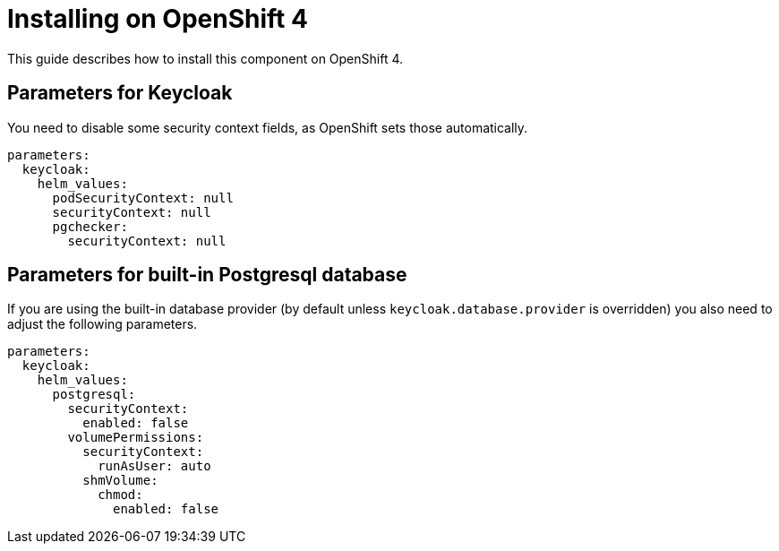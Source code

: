 = Installing on OpenShift 4

This guide describes how to install this component on OpenShift 4.

== Parameters for Keycloak

You need to disable some security context fields, as OpenShift sets those automatically.

[source,yaml,subs="attributes+"]
----
parameters:
  keycloak:
    helm_values:
      podSecurityContext: null
      securityContext: null
      pgchecker:
        securityContext: null
----

== Parameters for built-in Postgresql database

If you are using the built-in database provider (by default unless `keycloak.database.provider` is overridden) you also need to adjust the following parameters.

[source,yaml,subs="attributes+"]
----
parameters:
  keycloak:
    helm_values:
      postgresql:
        securityContext:
          enabled: false
        volumePermissions:
          securityContext:
            runAsUser: auto
          shmVolume:
            chmod:
              enabled: false
----
